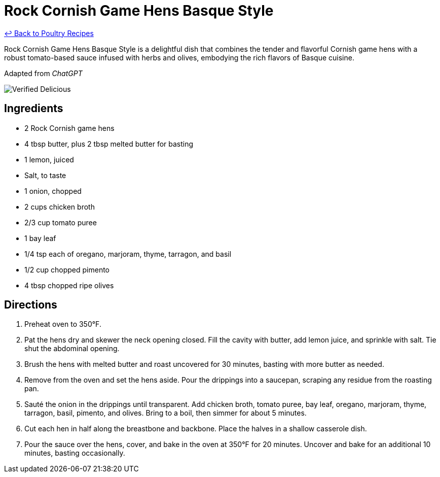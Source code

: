 = Rock Cornish Game Hens Basque Style

link:./README.md[&larrhk; Back to Poultry Recipes]

Rock Cornish Game Hens Basque Style is a delightful dish that combines the tender and flavorful Cornish game hens with a robust tomato-based sauce infused with herbs and olives, embodying the rich flavors of Basque cuisine.

Adapted from _ChatGPT_

image::https://badgen.net/badge/verified/delicious/228B22[Verified Delicious]

== Ingredients
* 2 Rock Cornish game hens
* 4 tbsp butter, plus 2 tbsp melted butter for basting
* 1 lemon, juiced
* Salt, to taste
* 1 onion, chopped
* 2 cups chicken broth
* 2/3 cup tomato puree
* 1 bay leaf
* 1/4 tsp each of oregano, marjoram, thyme, tarragon, and basil
* 1/2 cup chopped pimento
* 4 tbsp chopped ripe olives

== Directions
. Preheat oven to 350°F.
. Pat the hens dry and skewer the neck opening closed. Fill the cavity with butter, add lemon juice, and sprinkle with salt. Tie shut the abdominal opening.
. Brush the hens with melted butter and roast uncovered for 30 minutes, basting with more butter as needed.
. Remove from the oven and set the hens aside. Pour the drippings into a saucepan, scraping any residue from the roasting pan.
. Sauté the onion in the drippings until transparent. Add chicken broth, tomato puree, bay leaf, oregano, marjoram, thyme, tarragon, basil, pimento, and olives. Bring to a boil, then simmer for about 5 minutes.
. Cut each hen in half along the breastbone and backbone. Place the halves in a shallow casserole dish.
. Pour the sauce over the hens, cover, and bake in the oven at 350°F for 20 minutes. Uncover and bake for an additional 10 minutes, basting occasionally.

